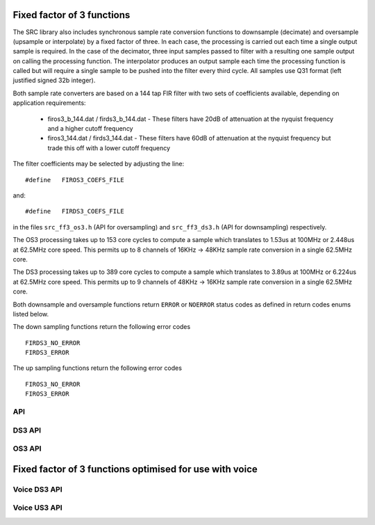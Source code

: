 Fixed factor of 3 functions
===========================

The SRC library also includes synchronous sample rate conversion functions to downsample (decimate) and oversample (upsample or interpolate) by a fixed factor of three. In each case, the processing is carried out each time a single output sample is required. In the case of the decimator, three input samples passed to filter with a resulting one sample output on calling the processing function. The interpolator produces an output sample each time the processing function is called but will require a single sample to be pushed into the filter every third cycle. All samples use Q31 format (left justified signed 32b integer).

Both sample rate converters are based on a 144 tap FIR filter with two sets of coefficients available, depending on application requirements:

 * firos3_b_144.dat / firds3_b_144.dat - These filters have 20dB of attenuation at the nyquist frequency and a higher cutoff frequency
 * firos3_144.dat / firds3_144.dat - These filters have 60dB of attenuation at the nyquist frequency but trade this off with a lower cutoff frequency

The filter coefficients may be selected by adjusting the line::

  #define   FIROS3_COEFS_FILE

and::

  #define   FIRDS3_COEFS_FILE

in the files ``src_ff3_os3.h`` (API for oversampling) and ``src_ff3_ds3.h`` (API for downsampling) respectively.

The OS3 processing takes up to 153 core cycles to compute a sample which translates to 1.53us at 100MHz or 2.448us at 62.5MHz core speed. This permits up to 8 channels of 16KHz -> 48KHz sample rate conversion in a single 62.5MHz core.

The DS3 processing takes up to 389 core cycles to compute a sample which translates to 3.89us at 100MHz or 6.224us at 62.5MHz core speed. This permits up to 9 channels of 48KHz -> 16KHz sample rate conversion in a single 62.5MHz core.

Both downsample and oversample functions return ``ERROR`` or  ``NOERROR`` status codes as defined in return codes enums listed below.

The down sampling functions return the following error codes ::

  FIRDS3_NO_ERROR
  FIRDS3_ERROR

The up sampling functions return the following error codes ::

  FIROS3_NO_ERROR
  FIROS3_ERROR

API
---

.. doxygenenum:: src_ff3_return_code_t

DS3 API
-------

.. doxygenstruct:: src_ds3_ctrl_t

.. doxygenfunction:: src_ds3_init

.. doxygenfunction:: src_ds3_sync

.. doxygenfunction:: src_ds3_proc

OS3 API
-------

.. doxygenstruct:: src_os3_ctrl_t

.. doxygenfunction:: src_os3_init

.. doxygenfunction:: src_os3_sync

.. doxygenfunction:: src_os3_input

.. doxygenfunction:: src_os3_proc

Fixed factor of 3 functions optimised for use with voice
========================================================

..
  .. doxygenvariable:: src_ff3v_fir_coefs_debug

..
  .. doxygenvariable:: src_ff3v_fir_coefs

Voice DS3 API
-------------

.. doxygenfunction:: src_ds3_voice_add_sample

.. doxygenfunction:: src_ds3_voice_add_final_sample

Voice US3 API
-------------

.. doxygenfunction:: src_us3_voice_input_sample

.. doxygenfunction:: src_us3_voice_get_next_sample


